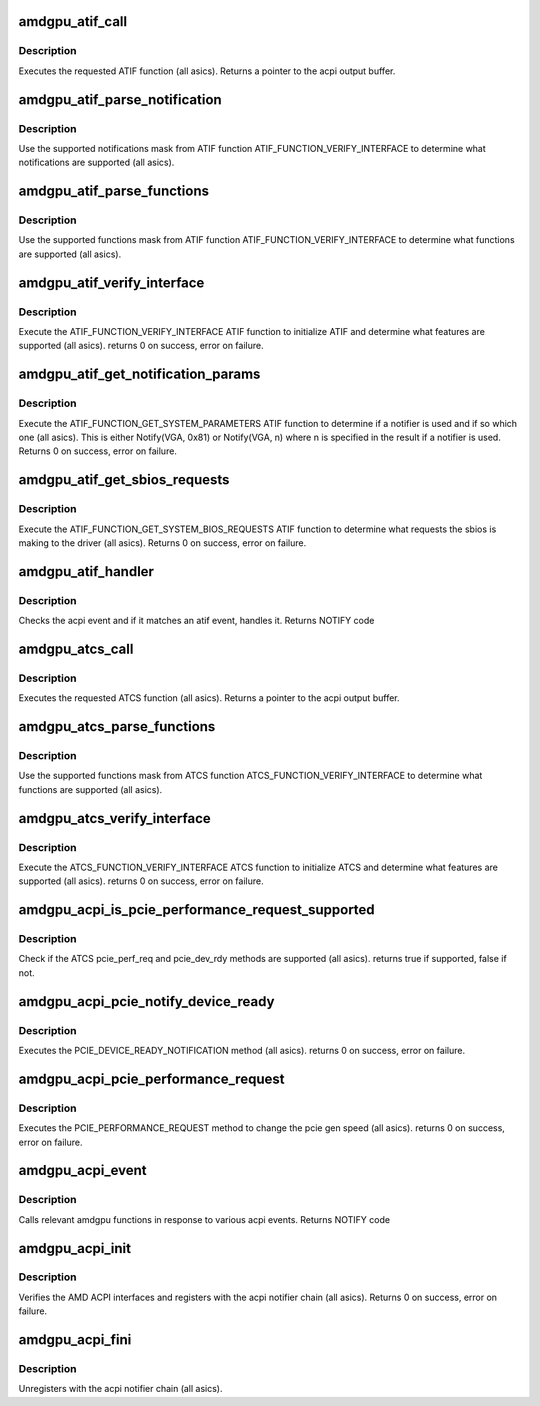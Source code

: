 .. -*- coding: utf-8; mode: rst -*-
.. src-file: drivers/gpu/drm/amd/amdgpu/amdgpu_acpi.c

.. _`amdgpu_atif_call`:

amdgpu_atif_call
================

.. c:function:: union acpi_object *amdgpu_atif_call(acpi_handle handle, int function, struct acpi_buffer *params)

    call an ATIF method

    :param acpi_handle handle:
        acpi handle

    :param int function:
        the ATIF function to execute

    :param struct acpi_buffer \*params:
        ATIF function params

.. _`amdgpu_atif_call.description`:

Description
-----------

Executes the requested ATIF function (all asics).
Returns a pointer to the acpi output buffer.

.. _`amdgpu_atif_parse_notification`:

amdgpu_atif_parse_notification
==============================

.. c:function:: void amdgpu_atif_parse_notification(struct amdgpu_atif_notifications *n, u32 mask)

    parse supported notifications

    :param struct amdgpu_atif_notifications \*n:
        supported notifications struct

    :param u32 mask:
        supported notifications mask from ATIF

.. _`amdgpu_atif_parse_notification.description`:

Description
-----------

Use the supported notifications mask from ATIF function
ATIF_FUNCTION_VERIFY_INTERFACE to determine what notifications
are supported (all asics).

.. _`amdgpu_atif_parse_functions`:

amdgpu_atif_parse_functions
===========================

.. c:function:: void amdgpu_atif_parse_functions(struct amdgpu_atif_functions *f, u32 mask)

    parse supported functions

    :param struct amdgpu_atif_functions \*f:
        supported functions struct

    :param u32 mask:
        supported functions mask from ATIF

.. _`amdgpu_atif_parse_functions.description`:

Description
-----------

Use the supported functions mask from ATIF function
ATIF_FUNCTION_VERIFY_INTERFACE to determine what functions
are supported (all asics).

.. _`amdgpu_atif_verify_interface`:

amdgpu_atif_verify_interface
============================

.. c:function:: int amdgpu_atif_verify_interface(acpi_handle handle, struct amdgpu_atif *atif)

    verify ATIF

    :param acpi_handle handle:
        acpi handle

    :param struct amdgpu_atif \*atif:
        amdgpu atif struct

.. _`amdgpu_atif_verify_interface.description`:

Description
-----------

Execute the ATIF_FUNCTION_VERIFY_INTERFACE ATIF function
to initialize ATIF and determine what features are supported
(all asics).
returns 0 on success, error on failure.

.. _`amdgpu_atif_get_notification_params`:

amdgpu_atif_get_notification_params
===================================

.. c:function:: int amdgpu_atif_get_notification_params(acpi_handle handle, struct amdgpu_atif_notification_cfg *n)

    determine notify configuration

    :param acpi_handle handle:
        acpi handle

    :param struct amdgpu_atif_notification_cfg \*n:
        atif notification configuration struct

.. _`amdgpu_atif_get_notification_params.description`:

Description
-----------

Execute the ATIF_FUNCTION_GET_SYSTEM_PARAMETERS ATIF function
to determine if a notifier is used and if so which one
(all asics).  This is either Notify(VGA, 0x81) or Notify(VGA, n)
where n is specified in the result if a notifier is used.
Returns 0 on success, error on failure.

.. _`amdgpu_atif_get_sbios_requests`:

amdgpu_atif_get_sbios_requests
==============================

.. c:function:: int amdgpu_atif_get_sbios_requests(acpi_handle handle, struct atif_sbios_requests *req)

    get requested sbios event

    :param acpi_handle handle:
        acpi handle

    :param struct atif_sbios_requests \*req:
        atif sbios request struct

.. _`amdgpu_atif_get_sbios_requests.description`:

Description
-----------

Execute the ATIF_FUNCTION_GET_SYSTEM_BIOS_REQUESTS ATIF function
to determine what requests the sbios is making to the driver
(all asics).
Returns 0 on success, error on failure.

.. _`amdgpu_atif_handler`:

amdgpu_atif_handler
===================

.. c:function:: int amdgpu_atif_handler(struct amdgpu_device *adev, struct acpi_bus_event *event)

    handle ATIF notify requests

    :param struct amdgpu_device \*adev:
        amdgpu_device pointer

    :param struct acpi_bus_event \*event:
        atif sbios request struct

.. _`amdgpu_atif_handler.description`:

Description
-----------

Checks the acpi event and if it matches an atif event,
handles it.
Returns NOTIFY code

.. _`amdgpu_atcs_call`:

amdgpu_atcs_call
================

.. c:function:: union acpi_object *amdgpu_atcs_call(acpi_handle handle, int function, struct acpi_buffer *params)

    call an ATCS method

    :param acpi_handle handle:
        acpi handle

    :param int function:
        the ATCS function to execute

    :param struct acpi_buffer \*params:
        ATCS function params

.. _`amdgpu_atcs_call.description`:

Description
-----------

Executes the requested ATCS function (all asics).
Returns a pointer to the acpi output buffer.

.. _`amdgpu_atcs_parse_functions`:

amdgpu_atcs_parse_functions
===========================

.. c:function:: void amdgpu_atcs_parse_functions(struct amdgpu_atcs_functions *f, u32 mask)

    parse supported functions

    :param struct amdgpu_atcs_functions \*f:
        supported functions struct

    :param u32 mask:
        supported functions mask from ATCS

.. _`amdgpu_atcs_parse_functions.description`:

Description
-----------

Use the supported functions mask from ATCS function
ATCS_FUNCTION_VERIFY_INTERFACE to determine what functions
are supported (all asics).

.. _`amdgpu_atcs_verify_interface`:

amdgpu_atcs_verify_interface
============================

.. c:function:: int amdgpu_atcs_verify_interface(acpi_handle handle, struct amdgpu_atcs *atcs)

    verify ATCS

    :param acpi_handle handle:
        acpi handle

    :param struct amdgpu_atcs \*atcs:
        amdgpu atcs struct

.. _`amdgpu_atcs_verify_interface.description`:

Description
-----------

Execute the ATCS_FUNCTION_VERIFY_INTERFACE ATCS function
to initialize ATCS and determine what features are supported
(all asics).
returns 0 on success, error on failure.

.. _`amdgpu_acpi_is_pcie_performance_request_supported`:

amdgpu_acpi_is_pcie_performance_request_supported
=================================================

.. c:function:: bool amdgpu_acpi_is_pcie_performance_request_supported(struct amdgpu_device *adev)

    :param struct amdgpu_device \*adev:
        amdgpu_device pointer

.. _`amdgpu_acpi_is_pcie_performance_request_supported.description`:

Description
-----------

Check if the ATCS pcie_perf_req and pcie_dev_rdy methods
are supported (all asics).
returns true if supported, false if not.

.. _`amdgpu_acpi_pcie_notify_device_ready`:

amdgpu_acpi_pcie_notify_device_ready
====================================

.. c:function:: int amdgpu_acpi_pcie_notify_device_ready(struct amdgpu_device *adev)

    :param struct amdgpu_device \*adev:
        amdgpu_device pointer

.. _`amdgpu_acpi_pcie_notify_device_ready.description`:

Description
-----------

Executes the PCIE_DEVICE_READY_NOTIFICATION method
(all asics).
returns 0 on success, error on failure.

.. _`amdgpu_acpi_pcie_performance_request`:

amdgpu_acpi_pcie_performance_request
====================================

.. c:function:: int amdgpu_acpi_pcie_performance_request(struct amdgpu_device *adev, u8 perf_req, bool advertise)

    :param struct amdgpu_device \*adev:
        amdgpu_device pointer

    :param u8 perf_req:
        requested perf level (pcie gen speed)

    :param bool advertise:
        set advertise caps flag if set

.. _`amdgpu_acpi_pcie_performance_request.description`:

Description
-----------

Executes the PCIE_PERFORMANCE_REQUEST method to
change the pcie gen speed (all asics).
returns 0 on success, error on failure.

.. _`amdgpu_acpi_event`:

amdgpu_acpi_event
=================

.. c:function:: int amdgpu_acpi_event(struct notifier_block *nb, unsigned long val, void *data)

    handle notify events

    :param struct notifier_block \*nb:
        notifier block

    :param unsigned long val:
        val

    :param void \*data:
        acpi event

.. _`amdgpu_acpi_event.description`:

Description
-----------

Calls relevant amdgpu functions in response to various
acpi events.
Returns NOTIFY code

.. _`amdgpu_acpi_init`:

amdgpu_acpi_init
================

.. c:function:: int amdgpu_acpi_init(struct amdgpu_device *adev)

    init driver acpi support

    :param struct amdgpu_device \*adev:
        amdgpu_device pointer

.. _`amdgpu_acpi_init.description`:

Description
-----------

Verifies the AMD ACPI interfaces and registers with the acpi
notifier chain (all asics).
Returns 0 on success, error on failure.

.. _`amdgpu_acpi_fini`:

amdgpu_acpi_fini
================

.. c:function:: void amdgpu_acpi_fini(struct amdgpu_device *adev)

    tear down driver acpi support

    :param struct amdgpu_device \*adev:
        amdgpu_device pointer

.. _`amdgpu_acpi_fini.description`:

Description
-----------

Unregisters with the acpi notifier chain (all asics).

.. This file was automatic generated / don't edit.

